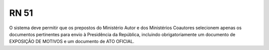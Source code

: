 **RN 51**
=========
O sistema deve permitir que os prepostos do Ministério Autor e dos Ministérios Coautores selecionem apenas os documentos pertinentes para envio à Presidência da República, incluindo obrigatoriamente um documento de EXPOSIÇÃO DE MOTIVOS e um documento de ATO OFICIAL.
